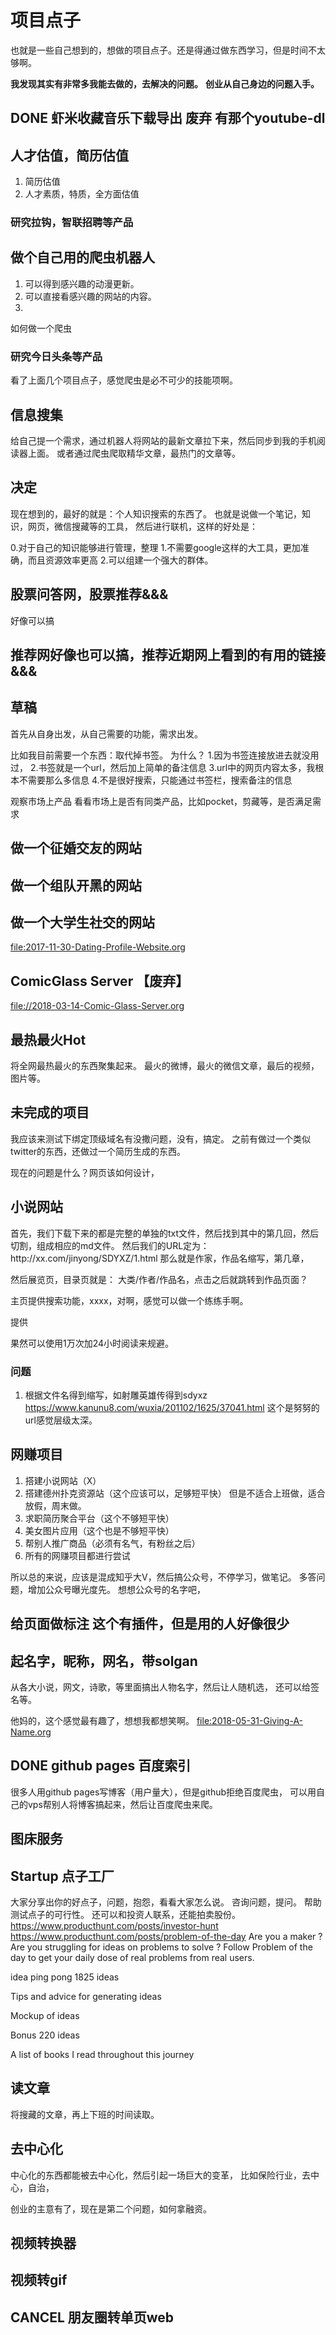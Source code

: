 * 项目点子
  也就是一些自己想到的，想做的项目点子。还是得通过做东西学习，但是时间不太够啊。

  *我发现其实有非常多我能去做的，去解决的问题。*
  *创业从自己身边的问题入手。*
** DONE 虾米收藏音乐下载导出 废弃 有那个youtube-dl
** 人才估值，简历估值
   1. 简历估值
   2. 人才素质，特质，全方面估值
*** 研究拉钩，智联招聘等产品

** 做个自己用的爬虫机器人
   1. 可以得到感兴趣的动漫更新。
   2. 可以直接看感兴趣的网站的内容。
   3.
如何做一个爬虫

*** 研究今日头条等产品

看了上面几个项目点子，感觉爬虫是必不可少的技能项啊。

** 信息搜集
   给自己提一个需求，通过机器人将网站的最新文章拉下来，然后同步到我的手机阅读器上面。
   或者通过爬虫爬取精华文章，最热门的文章等。
** 决定
   现在想到的，最好的就是：个人知识搜索的东西了。
   也就是说做一个笔记，知识，网页，微信搜藏等的工具，
   然后进行联机，这样的好处是：

   0.对于自己的知识能够进行管理，整理
   1.不需要google这样的大工具，更加准确，而且资源效率更高
   2.可以组建一个强大的群体。

** 股票问答网，股票推荐&&&
   好像可以搞
** 推荐网好像也可以搞，推荐近期网上看到的有用的链接 &&&
** 草稿
   首先从自身出发，从自己需要的功能，需求出发。

   比如我目前需要一个东西：取代掉书签。
   为什么？
   1.因为书签连接放进去就没用过，
   2.书签就是一个url，然后加上简单的备注信息
   3.url中的网页内容太多，我根本不需要那么多信息
   4.不是很好搜索，只能通过书签栏，搜索备注的信息

   观察市场上产品
   看看市场上是否有同类产品，比如pocket，剪藏等，是否满足需求

** 做一个征婚交友的网站
** 做一个组队开黑的网站
** 做一个大学生社交的网站
   file:2017-11-30-Dating-Profile-Website.org

** ComicGlass Server 【废弃】
   file://2018-03-14-Comic-Glass-Server.org

** 最热最火Hot
   将全网最热最火的东西聚集起来。
   最火的微博，最火的微信文章，最后的视频，图片等。

** 未完成的项目
   我应该来测试下绑定顶级域名有没撒问题，没有，搞定。
   之前有做过一个类似twitter的东西，还做过一个简历生成的东西。

   现在的问题是什么？网页该如何设计，

** 小说网站
   首先，我们下载下来的都是完整的单独的txt文件，然后找到其中的第几回，然后切割，组成相应的md文件。
   然后我们的URL定为：http://xx.com/jinyong/SDYXZ/1.html
   那么就是作家，作品名缩写，第几章，

   然后展览页，目录页就是： 大类/作者/作品名，点击之后就跳转到作品页面？

   主页提供搜索功能，xxxx，对啊，感觉可以做一个练练手啊。

   提供

   果然可以使用1万次加24小时阅读来规避。

*** 问题
    1. 根据文件名得到缩写，如射雕英雄传得到sdyxz
       https://www.kanunu8.com/wuxia/201102/1625/37041.html
       这个是努努的url感觉层级太深。

** 网赚项目
   1. 搭建小说网站（X）
   5. 搭建德州扑克资源站（这个应该可以，足够短平快）
      但是不适合上班做，适合放假，周末做。
   6. 求职简历聚合平台（这个不够短平快）
   7. 美女图片应用（这个也是不够短平快）
   8. 帮别人推广商品（必须有名气，有粉丝之后）
   9. 所有的网赚项目都进行尝试

   所以总的来说，应该是混成知乎大V，然后搞公众号，不停学习，做笔记。
   多答问题，增加公众号曝光度先。
   想想公众号的名字吧，
** 给页面做标注 这个有插件，但是用的人好像很少

** 起名字，昵称，网名，带solgan
   从各大小说，网文，诗歌，等里面搞出人物名字，然后让人随机选，
   还可以给签名等。

   他妈的，这个感觉最有趣了，想想我都想笑啊。
   [[file:2018-05-31-Giving-A-Name.org]]
** DONE github pages 百度索引
   很多人用github pages写博客（用户量大），但是github拒绝百度爬虫，
   可以用自己的vps帮别人将博客搞起来，然后让百度爬虫来爬。
** 图床服务
** Startup 点子工厂
   大家分享出你的好点子，问题，抱怨，看看大家怎么说。
   咨询问题，提问。
   帮助测试点子的可行性。
   还可以和投资人联系，还能拍卖股份。
   https://www.producthunt.com/posts/investor-hunt
   https://www.producthunt.com/posts/problem-of-the-day
   Are you a maker ? Are you struggling for ideas on problems to solve ?
   Follow Problem of the day to get your daily dose of real problems from real users.

    idea ping pong
     1825 ideas

 Tips and advice for generating ideas

 Mockup of ideas

 Bonus 220 ideas

 A list of books I read throughout this journey

** 读文章
   将搜藏的文章，再上下班的时间读取。

** 去中心化
   中心化的东西都能被去中心化，然后引起一场巨大的变革，
   比如保险行业，去中心，自治，

   创业的主意有了，现在是第二个问题，如何拿融资。
** 视频转换器
** 视频转gif

** CANCEL 朋友圈转单页web
